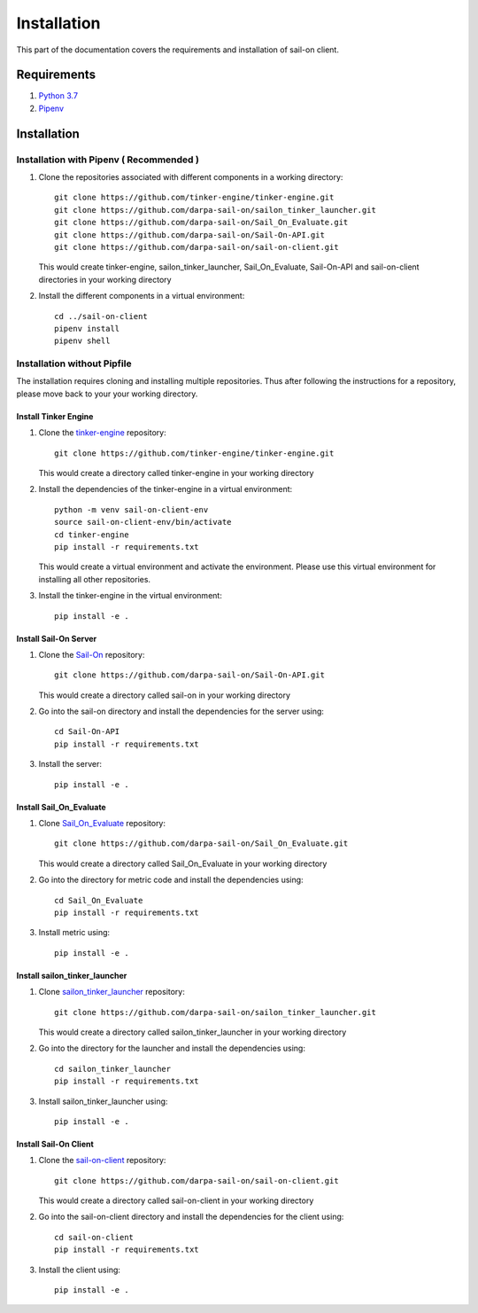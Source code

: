 .. _install:

Installation
============

This part of the documentation covers the requirements and installation of sail-on client.

Requirements
------------

1. `Python 3.7`_
2. `Pipenv`_

Installation
------------

Installation with Pipenv ( Recommended )
^^^^^^^^^^^^^^^^^^^^^^^^^^^^^^^^^^^^^^^^

1. Clone the repositories associated with different components in a working directory::

      git clone https://github.com/tinker-engine/tinker-engine.git
      git clone https://github.com/darpa-sail-on/sailon_tinker_launcher.git
      git clone https://github.com/darpa-sail-on/Sail_On_Evaluate.git
      git clone https://github.com/darpa-sail-on/Sail-On-API.git
      git clone https://github.com/darpa-sail-on/sail-on-client.git

   This would create tinker-engine, sailon_tinker_launcher, Sail_On_Evaluate,
   Sail-On-API and sail-on-client directories in your working directory

2. Install the different components in a virtual environment::

      cd ../sail-on-client
      pipenv install
      pipenv shell


Installation without Pipfile
^^^^^^^^^^^^^^^^^^^^^^^^^^^^

The installation requires cloning and installing multiple repositories. Thus after
following the instructions for a repository, please move back to your
your working directory.


Install Tinker Engine
"""""""""""""""""""""

1. Clone the `tinker-engine`_ repository::

      git clone https://github.com/tinker-engine/tinker-engine.git

   This would create a directory called tinker-engine in your working directory

2. Install the dependencies of the tinker-engine in a virtual environment::

     python -m venv sail-on-client-env
     source sail-on-client-env/bin/activate
     cd tinker-engine
     pip install -r requirements.txt

   This would create a virtual environment and activate the environment. Please
   use this virtual environment for installing all other repositories.

3. Install the tinker-engine in the virtual environment::

     pip install -e .

Install Sail-On Server
""""""""""""""""""""""

1. Clone the `Sail-On`_ repository::

      git clone https://github.com/darpa-sail-on/Sail-On-API.git

   This would create a directory called sail-on in your working directory

2. Go into the sail-on directory and install the dependencies for the server using::

     cd Sail-On-API
     pip install -r requirements.txt

3. Install the server::

     pip install -e .

Install Sail_On_Evaluate
""""""""""""""""""""""""

1. Clone `Sail_On_Evaluate`_ repository::

      git clone https://github.com/darpa-sail-on/Sail_On_Evaluate.git

   This would create a directory called Sail_On_Evaluate in your working directory

2. Go into the directory for metric code and install the dependencies using::

     cd Sail_On_Evaluate
     pip install -r requirements.txt

3. Install metric using::

     pip install -e .

Install sailon_tinker_launcher
""""""""""""""""""""""""""""""

1. Clone `sailon_tinker_launcher`_ repository::

      git clone https://github.com/darpa-sail-on/sailon_tinker_launcher.git

   This would create a directory called sailon_tinker_launcher in your working directory

2. Go into the directory for the launcher and install the dependencies using::

     cd sailon_tinker_launcher
     pip install -r requirements.txt

3. Install sailon_tinker_launcher using::

     pip install -e .


Install Sail-On Client
""""""""""""""""""""""

1. Clone the `sail-on-client`_ repository::

      git clone https://github.com/darpa-sail-on/sail-on-client.git

   This would create a directory called sail-on-client in your working directory

2. Go into the sail-on-client directory and install the dependencies for the client using::

     cd sail-on-client
     pip install -r requirements.txt

3. Install the client using::

     pip install -e .


.. Appendix 1: Links

.. _Python 3.7: https://www.python.org/downloads/release/python-370/
.. _Pipenv: https://pipenv.pypa.io/en/latest/
.. _tinker-engine: https://gitlab.kitware.com/darpa_learn/tinker-engine
.. _Sail-On: https://github.com/darpa-sail-on/Sail-On-API
.. _Sail_On_Evaluate: https://github.com/darpa-sail-on/Sail_On_Evaluate
.. _sailon_tinker_launcher: https://github.com/darpa-sail-on/sailon_tinker_launcher
.. _sail-on-client: https://github.com/darpa-sail-on/sail-on-client


